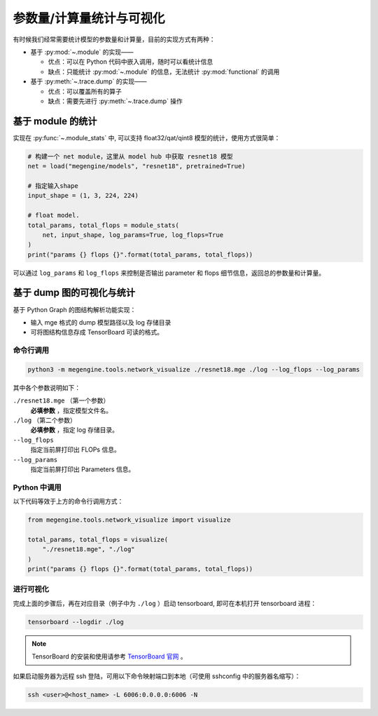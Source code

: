 .. _module-stats:

=========================
参数量/计算量统计与可视化
=========================

有时候我们经常需要统计模型的参数量和计算量，目前的实现方式有两种：

* 基于 :py:mod:`~.module` 的实现——

  * 优点：可以在 Python 代码中嵌入调用，随时可以看统计信息
  * 缺点：只能统计 :py:mod:`~.module` 的信息，无法统计 :py:mod:`functional` 的调用

* 基于 :py:meth:`~.trace.dump` 的实现——

  * 优点：可以覆盖所有的算子
  * 缺点：需要先进行 :py:meth:`~.trace.dump` 操作

基于 module 的统计
------------------

实现在 :py:func:`~.module_stats` 中, 可以支持 float32/qat/qint8 模型的统计，使用方式很简单：

.. code-block::

   # 构建一个 net module，这里从 model hub 中获取 resnet18 模型
   net = load("megengine/models", "resnet18", pretrained=True)

   # 指定输入shape
   input_shape = (1, 3, 224, 224)

   # float model.
   total_params, total_flops = module_stats(
       net, input_shape, log_params=True, log_flops=True
   )
   print("params {} flops {}".format(total_params, total_flops))

可以通过 ``log_params`` 和 ``log_flops`` 来控制是否输出 parameter 和 flops 细节信息，返回总的参数量和计算量。

基于 dump 图的可视化与统计
--------------------------

基于 Python Graph 的图结构解析功能实现：

* 输入 mge 格式的 dump 模型路径以及 log 存储目录
* 可将图结构信息存成 TensorBoard 可读的格式。

命令行调用
~~~~~~~~~~

.. code-block:: shell

   python3 -m megengine.tools.network_visualize ./resnet18.mge ./log --log_flops --log_params

其中各个参数说明如下：

``./resnet18.mge`` （第一个参数）
   **必填参数** ，指定模型文件名。

``./log`` （第二个参数）
  **必填参数** ，指定 log 存储目录。

``--log_flops``
   指定当前屏打印出 FLOPs 信息。
  
``--log_params``
   指定当前屏打印出 Parameters 信息。

Python 中调用
~~~~~~~~~~~~~

以下代码等效于上方的命令行调用方式：

.. code-block:: python

   from megengine.tools.network_visualize import visualize

   total_params, total_flops = visualize(
       "./resnet18.mge", "./log"
   )
   print("params {} flops {}".format(total_params, total_flops))

进行可视化
~~~~~~~~~~

完成上面的步骤后，再在对应目录（例子中为 ``./log`` ）启动 tensorboard, 即可在本机打开 tensorboard 进程：

.. code-block:: shell

   tensorboard --logdir ./log

.. note::

   TensorBoard 的安装和使用请参考 `TensorBoard 官网 <https://www.tensorflow.org/tensorboard>`_ 。 

如果启动服务器为远程 ssh 登陆，可用以下命令映射端口到本地（可使用 sshconfig 中的服务器名缩写）：

.. code-block:: shell

   ssh <user>@<host_name> -L 6006:0.0.0.0:6006 -N
